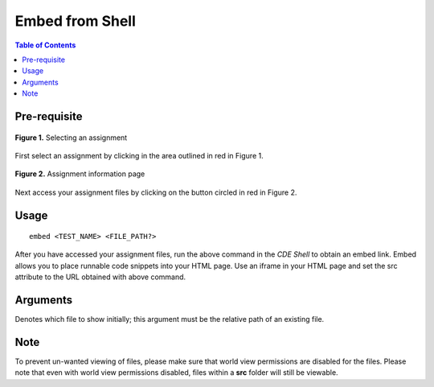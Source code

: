 *******************
Embed from Shell
*******************

.. contents:: Table of Contents

Pre-requisite
================
.. figure:: ../static/courses/select-assignment.PNG
    :align: center
    :figwidth: 100%

    **Figure 1.** Selecting an assignment

First select an assignment by clicking in the area outlined in red in Figure 1. 

.. figure:: ../static/courses/assignment-files.PNG
    :align: center
    :figwidth: 100%

    **Figure 2.** Assignment information page
    
Next access your assignment files by clicking on the button circled in red in Figure 2.

Usage
================

::

    embed <TEST_NAME> <FILE_PATH?>

After you have accessed your assignment files, run the above command in the *CDE Shell* to obtain an embed link. 
Embed allows you to place runnable code snippets into your HTML page. Use an iframe
in your HTML page and set the src attribute to the URL obtained with above command. 

.. code-block:: html
    :emphasize-lines: 2

    <iframe src="EMBED_LINK" height="250px" width="750px" frameBorder="0"></iframe>
    
Arguments
================

.. cmdoption:: file_path
Denotes which file to show initially; this argument must be the relative path of an existing file.

Note
================

To prevent un-wanted viewing of files, please make sure that world view permissions are disabled
for the files. Please note that even with world view permissions disabled, files within a **src** folder will still be viewable.
